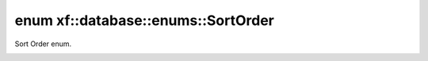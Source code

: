 .. index:: pair: enum; xf::database::enums::SortOrder
.. _doxid-namespacexf_1_1database_1_1enums_1a98861d76d0607d3296da4ab7dbf2d602:
.. _cid-xf::database::enums::sortorder:

enum xf::database::enums::SortOrder
===================================



Sort Order enum.

.. _doxid-namespacexf_1_1database_1_1enums_1a98861d76d0607d3296da4ab7dbf2d602a5625c3595e5f94b403f8be9ec59dccc3:
.. _cid-xf::database::enums::sortorder::sort_ascending:
.. _doxid-namespacexf_1_1database_1_1enums_1a98861d76d0607d3296da4ab7dbf2d602a220b780cb5f2d887e1283ab2caf404d5:
.. _cid-xf::database::enums::sortorder::sort_descending:
.. ref-code-block:: cpp
	:class: overview-code-block

	// enum values

	SORT_ASCENDING = 1
	SORT_DESCENDING = 0

